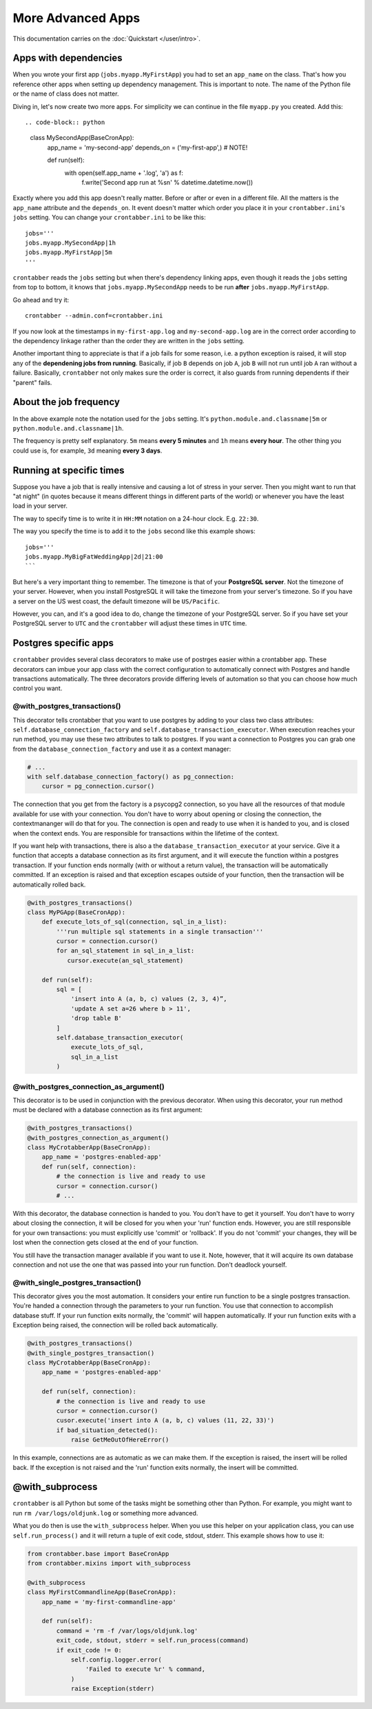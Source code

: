 More Advanced Apps
==================

This documentation carries on the :doc:`Quickstart </user/intro>`.

Apps with dependencies
----------------------

When you wrote your first app (``jobs.myapp.MyFirstApp``) you had to set
an ``app_name`` on the class. That's how you reference other apps when setting
up dependency management. This is important to note. The name of the Python
file or the name of class does not matter.

Diving in, let's now create two more apps. For simplicity we can continue
in the file ``myapp.py`` you created. Add this::

.. code-block:: python

    class MySecondApp(BaseCronApp):
        app_name = 'my-second-app'
        depends_on = ('my-first-app',)  # NOTE!

        def run(self):
            with open(self.app_name + '.log', 'a') as f:
                f.write('Second app run at %s\n' % datetime.datetime.now())

Exactly where you add this app doesn't really matter. Before or after or even
in a different file. All the matters is the ``app_name`` attribute and
the ``depends_on``. It event doesn't matter which order you place it in
your ``crontabber.ini``'s ``jobs`` setting. You can change your
``crontabber.ini`` to be like this::

    jobs='''
    jobs.myapp.MySecondApp|1h
    jobs.myapp.MyFirstApp|5m
    '''

``crontabber`` reads the ``jobs`` setting but when there's dependency linking
apps, even though it reads the ``jobs`` setting from top to bottom, it knows
that ``jobs.myapp.MySecondApp`` needs to be run **after** ``jobs.myapp.MyFirstApp``.

Go ahead and try it::

    crontabber --admin.conf=crontabber.ini

If you now look at the timestamps in ``my-first-app.log`` and ``my-second-app.log``
are in the correct order according to the dependency linkage rather than the
order they are written in the ``jobs`` setting.

Another important thing to appreciate is that if a job fails for some reason,
i.e. a python exception is raised, it will stop any of the **dependening jobs
from running**. Basically, if job ``B`` depends on job ``A``, job ``B`` will not
run until job ``A`` ran without a failure. Basically, ``crontabber`` not only
makes sure the order is correct, it also guards from running dependents if
their "parent" fails.

About the job frequency
-----------------------

In the above example note the notation used for the ``jobs`` setting.
It's ``python.module.and.classname|5m`` or ``python.module.and.classname|1h``.

The frequency is pretty self explanatory. ``5m`` means **every 5 minutes**
and ``1h`` means **every hour**. The other thing you could use is, for example,
``3d`` meaning **every 3 days**.


Running at specific times
-------------------------

Suppose you have a job that is really intensive and causing a lot of stress
in your server. Then you might want to run that "at night" (in quotes because
it means different things in different parts of the world) or whenever you
have the least load in your server.

The way to specify time is to write it in ``HH:MM`` notation on a 24-hour
clock. E.g. ``22:30``.

The way you specify the time is to add it to the ``jobs`` second like this
example shows::

    jobs='''
    jobs.myapp.MyBigFatWeddingApp|2d|21:00
    ```

But here's a very important thing to remember. The timezone is that of your
**PostgreSQL server**. Not the timezone of your server.
However, when you install PostgreSQL it will take the timezone from your
server's timezone. So if you have a server on the US west coast, the default
timezone will be ``US/Pacific``.

However, you can, and it's a good idea to do, change the timezone of your
PostgreSQL server. So if you have set your PostgreSQL server to ``UTC`` and
the ``crontabber`` will adjust these times in ``UTC`` time.


Postgres specific apps
----------------------

``crontabber`` provides several class decorators to make use of postrges
easier within a crontabber app.  These decorators can imbue your app class
with the correct configuration to automatically connect with Postgres and
handle transactions automatically.  The three decorators provide differing
levels of automation so that you can choose how much control you want.

@with_postgres_transactions()
.............................

This decorator tells crontabber that you want to use postgres by adding to
your class two class attributes: ``self.database_connection_factory`` and
``self.database_transaction_executor``.  When execution reaches your run
method, you may use these two attributes to talk to postgres.  If you want
a connection to Postgres you can grab one from the
``database_connection_factory`` and use it as a context manager:

.. code-block:: python

    # ...
    with self.database_connection_factory() as pg_connection:
        cursor = pg_connection.cursor()

The connection that you get from the factory is a psycopg2 connection,
so you have all the resources of that module available for use with your
connection.  You don't have to worry about opening or closing the connection,
the contextmananger will do that for you.  The connection is open and ready
to use when it is handed to you, and is closed when the context ends.  You are
responsible for transactions within the lifetime of the context.

If you want help with transactions, there is also a the
``database_transaction_executor`` at your service.  Give it a function that
accepts a database connection as its first argument, and it will execute the
function within a postgres transaction.   If your function ends normally (with
or without a return value), the transaction will be automatically committed.
If an exception is raised and that exception escapes outside of your function,
then the transaction will be automatically rolled back.

.. code-block:: python

    @with_postgres_transactions()
    class MyPGApp(BaseCronApp):
        def execute_lots_of_sql(connection, sql_in_a_list):
            '''run multiple sql statements in a single transaction'''
            cursor = connection.cursor()
            for an_sql_statement in sql_in_a_list:
               cursor.execute(an_sql_statement)

        def run(self):
            sql = [
                'insert into A (a, b, c) values (2, 3, 4)”,
                'update A set a=26 where b > 11',
                'drop table B'
            ]
            self.database_transaction_executor(
                execute_lots_of_sql,
                sql_in_a_list
            )

@with_postgres_connection_as_argument()
.......................................

This decorator is to be used in conjunction with the previous decorator.  When
using this decorator, your run method must be declared with a database
connection as its first argument:

.. code-block:: python

    @with_postgres_transactions()
    @with_postgres_connection_as_argument()
    class MyCrotabberApp(BaseCronApp):
        app_name = 'postgres-enabled-app'
        def run(self, connection):
            # the connection is live and ready to use
            cursor = connection.cursor()
            # ...

With this decorator, the database connection is handed to you.  You don't
have to get it yourself.  You don't have to worry about closing the connection,
it will be closed for you when your 'run' function ends.  However, you are
still responsible for your own transactions: you must explicitly use 'commit'
or 'rollback'.  If you do not 'commit' your changes, they will be lost when
the connection gets closed at the  end of your function.

You still have the transaction manager available if you want to use it.  Note,
however, that it will acquire its own database connection and not use the one
that was passed into your run function.  Don't deadlock yourself.

@with_single_postgres_transaction()
...................................

This decorator gives you the most automation.  It considers your entire run
function to be a single postgres transaction.  You're handed a connection
through the parameters to your run function.  You use that connection to
accomplish database stuff.  If your run function exits normally, the 'commit'
will happen automatically.  If your run function exits with a Exception
being raised, the connection will be rolled back automatically.

.. code-block:: python

    @with_postgres_transactions()
    @with_single_postgres_transaction()
    class MyCrotabberApp(BaseCronApp):
        app_name = 'postgres-enabled-app'

        def run(self, connection):
            # the connection is live and ready to use
            cursor = connection.cursor()
            cusor.execute('insert into A (a, b, c) values (11, 22, 33)')
            if bad_situation_detected():
                raise GetMeOutOfHereError()

In this example, connections are as automatic as we can make them.
If the exception is raised, the insert will be rolled back.  If the exception
is not raised and the 'run' function exits normally, the insert will be committed.

@with_subprocess
----------------

``crontabber`` is all Python but some of the tasks might be something other
than Python. For example, you might want to run ``rm /var/logs/oldjunk.log``
or something more advanced.

What you do then is use the ``with_subprocess`` helper.
When you use this helper on your application class, you can use
``self.run_process()`` and it will return a tuple of exit code, stdout, stderr.
This example shows how to use it:

.. code-block:: python

    from crontabber.base import BaseCronApp
    from crontabber.mixins import with_subprocess

    @with_subprocess
    class MyFirstCommandlineApp(BaseCronApp):
        app_name = 'my-first-commandline-app'

        def run(self):
            command = 'rm -f /var/logs/oldjunk.log'
            exit_code, stdout, stderr = self.run_process(command)
            if exit_code != 0:
                self.config.logger.error(
                    'Failed to execute %r' % command,
                )
                raise Exception(stderr)
